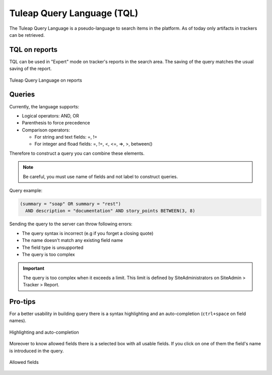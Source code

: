 Tuleap Query Language (TQL)
===========================

The Tuleap Query Language is a pseudo-language to search items in the platform. As of today
only artifacts in trackers can be retrieved.

TQL on reports
--------------

TQL can be used in "Expert" mode on tracker's reports in the search area.
The saving of the query matches the usual saving of the report.

.. figure:: ../images/screenshots/tql/expert_query.png
   :align: center
   :alt: Tracker Welcome Screen
   :name: Tracker Welcome Screen

   Tuleap Query Language on reports

Queries
-------

Currently, the language supports:

- Logical operators: AND, OR
- Parenthesis to force precedence
- Comparison operators:

  * For string and text fields: =, !=
  * For integer and fload fields: =, !=, <, <=, =>, >, between()

Therefore to construct a query you can combine these elements.

.. NOTE:: Be careful, you must use name of fields and not label to construct queries.

Query example:

.. code-block:: sql

    (summary = "soap" OR summary = "rest")
      AND description = "documentation" AND story_points BETWEEN(3, 8)

Sending the query to the server can throw following errors:

- The query syntax is incorrect (e.g if you forget a closing quote)
- The name doesn't match any existing field name
- The field type is unsupported
- The query is too complex

.. IMPORTANT:: The query is too complex when it exceeds a limit. This limit is defined by SiteAdministrators on SiteAdmin > Tracker > Report.

Pro-tips
--------

For a better usability in building query there is a syntax highlighting
and an auto-completion (``ctrl+space`` on field names).

.. figure:: ../images/screenshots/tql/expert_query_autocompletion.png
   :align: center
   :alt: Tracker Welcome Screen
   :name: Tracker Welcome Screen

   Highlighting and auto-completion

Moreover to know allowed fields there is a selected box with all usable
fields. If you click on one of them the field's name is introduced in
the query.

.. figure:: ../images/screenshots/tql/expert_query_allowed_fields.png
   :align: center
   :alt: Tracker Welcome Screen
   :name: Tracker Welcome Screen

   Allowed fields

